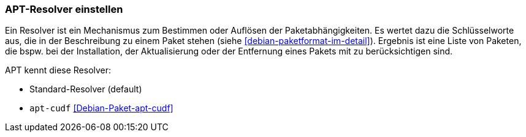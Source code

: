 // Datei: ./praxis/apt-und-aptitude-auf-die-eigenen-beduerfnisse-anpassen/apt-resolver-einstellen.adoc

// Baustelle: Rohtext

[[apt-resolver-einstellen]]
=== APT-Resolver einstellen ===

// Stichworte für den Index
(((apt-cudf)))
(((Debianpaket, apt-cudf)))

Ein Resolver ist ein Mechanismus zum Bestimmen oder Auflösen der 
Paketabhängigkeiten. Es wertet dazu die Schlüsselworte aus, die in der 
Beschreibung zu einem Paket stehen (siehe 
<<debian-paketformat-im-detail>>). Ergebnis ist eine Liste von Paketen, 
die bspw. bei der Installation, der Aktualisierung oder der Entfernung 
eines Pakets mit zu berücksichtigen sind.

APT kennt diese Resolver:

* Standard-Resolver (default)
* `apt-cudf` <<Debian-Paket-apt-cudf>>

// Datei (Ende): ./praxis/apt-und-aptitude-auf-die-eigenen-beduerfnisse-anpassen/apt-resolver-einstellen.adoc

